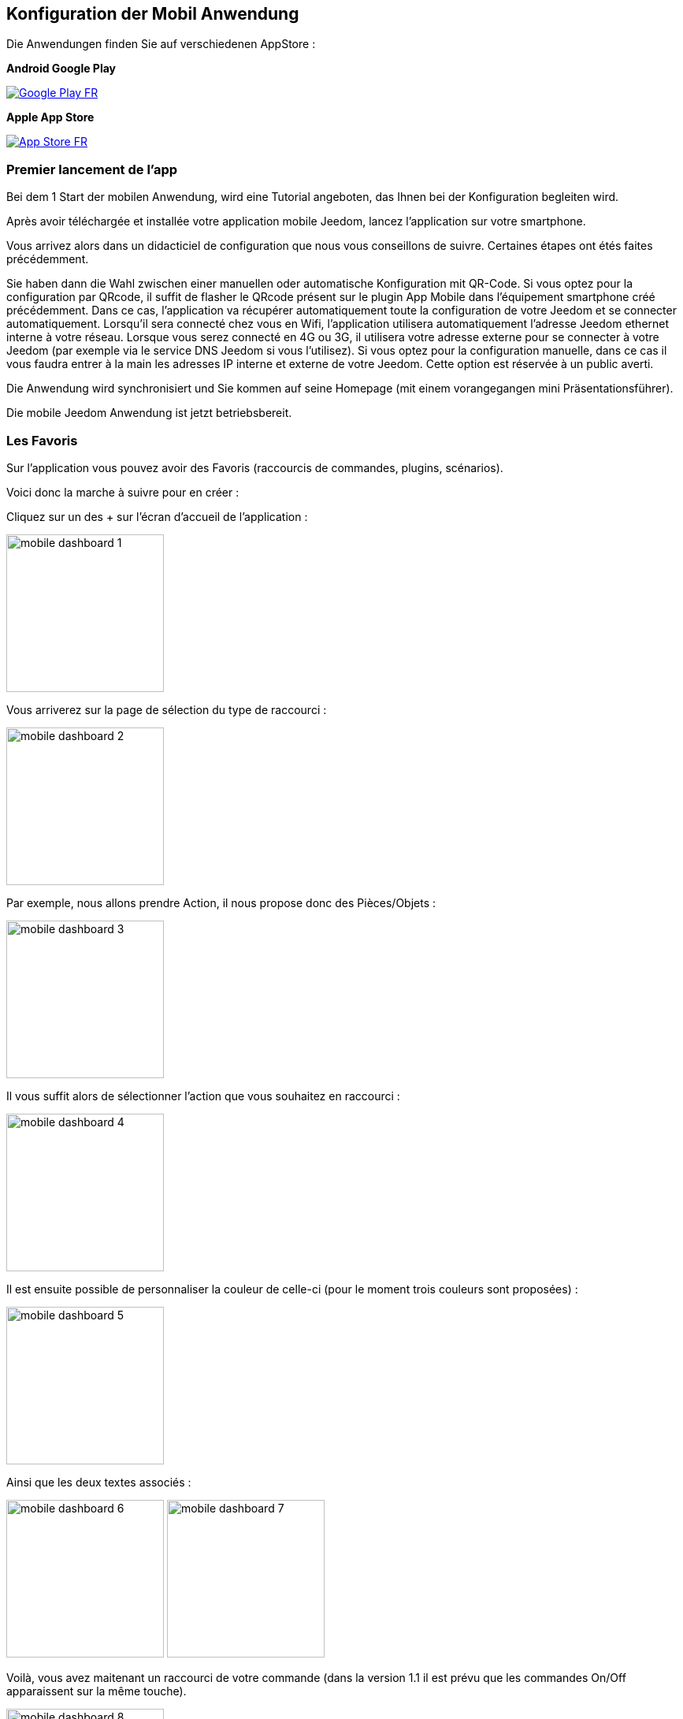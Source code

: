 == Konfiguration der Mobil Anwendung

Die Anwendungen finden Sie auf verschiedenen AppStore : 

*Android Google Play*

image:../images/Google_Play_FR.png[link="https://play.google.com/store/apps/details?id=fr.jeedom.jeedom"]

*Apple App Store*

image:../images/App_Store_FR.png[link="https://itunes.apple.com/fr/app/jeedom/id1010855094?mt=8"]

=== Premier lancement de l'app

Bei dem 1 Start der mobilen Anwendung, wird eine Tutorial angeboten, das Ihnen bei der Konfiguration begleiten wird.

Après avoir téléchargée et installée votre application mobile Jeedom, lancez l’application sur votre smartphone.

Vous arrivez alors dans un didacticiel de configuration que nous vous conseillons de suivre. Certaines étapes ont étés faites précédemment.

Sie haben dann die Wahl zwischen einer manuellen oder automatische Konfiguration mit QR-Code.
Si vous optez pour la configuration par QRcode, il suffit de flasher le QRcode présent sur le plugin App Mobile dans l’équipement smartphone créé précédemment. Dans ce cas, l’application va récupérer automatiquement toute la configuration de votre Jeedom  et se connecter automatiquement. Lorsqu’il sera connecté chez vous en Wifi, l’application utilisera automatiquement l’adresse Jeedom ethernet interne à votre réseau. Lorsque vous serez connecté en 4G ou 3G, il utilisera votre adresse externe pour se connecter à votre Jeedom (par exemple via le service DNS Jeedom si vous l'utilisez).
Si vous optez pour la configuration manuelle, dans ce cas il vous faudra entrer à la main les adresses IP interne et externe de votre Jeedom. Cette option est réservée à un public averti.

Die Anwendung wird synchronisiert und Sie kommen auf seine Homepage (mit einem vorangegangen mini Präsentationsführer).

Die mobile Jeedom Anwendung ist jetzt betriebsbereit.

=== Les Favoris

Sur l'application vous pouvez avoir des Favoris (raccourcis de commandes, plugins, scénarios).

Voici donc la marche à suivre pour en créer :

Cliquez sur un des + sur l'écran d'accueil de l'application :

image:../images/mobile_dashboard_1.PNG[align="center",width="200px"]

Vous arriverez sur la page de sélection du type de raccourci :

image:../images/mobile_dashboard_2.PNG[align="center",width="200px"]

Par exemple, nous allons prendre Action, il nous propose donc des Pièces/Objets :

image:../images/mobile_dashboard_3.PNG[align="center",width="200px"]

Il vous suffit alors de sélectionner l'action que vous souhaitez en raccourci :

image:../images/mobile_dashboard_4.PNG[align="center",width="200px"]

Il est ensuite possible de personnaliser la couleur de celle-ci (pour le moment trois couleurs sont proposées) :

image:../images/mobile_dashboard_5.PNG[align="center",width="200px"]

Ainsi que les deux textes associés :

image:../images/mobile_dashboard_6.PNG[align="center",width="200px"]
image:../images/mobile_dashboard_7.PNG[align="center",width="200px"]

Voilà, vous avez maitenant un raccourci de votre commande (dans la version 1.1 il est prévu que les commandes On/Off apparaissent sur la même touche).

image:../images/mobile_dashboard_8.PNG[align="center",width="200px"]